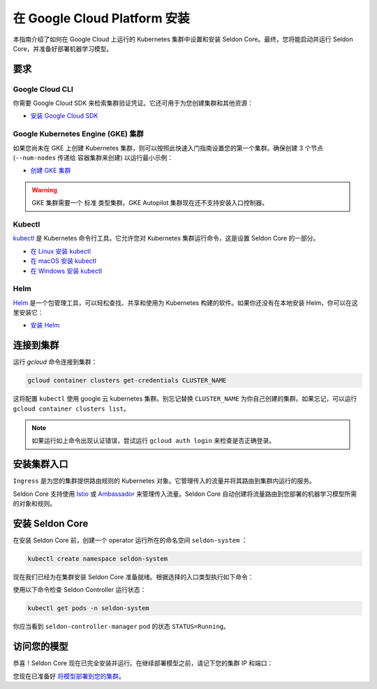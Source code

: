 ========================================
在 Google Cloud Platform 安装
========================================

本指南介绍了如何在 Google Cloud 上运行的 Kubernetes 集群中设置和安装 Seldon Core。最终，您将能启动并运行 Seldon Core，并准备好部署机器学习模型。

要求
-----------------------------

Google Cloud CLI
^^^^^^^^^^^^^^^^^^^^^^^^^^^^^

你需要 Google Cloud SDK 来检索集群验证凭证。它还可用于为您创建集群和其他资源：

* `安装 Google Cloud SDK <https://cloud.google.com/sdk/docs/install>`_

Google Kubernetes Engine (GKE) 集群
^^^^^^^^^^^^^^^^^^^^^^^^^^^^^^^^^^^^^^^^^^

如果您尚未在 GKE 上创建 Kubernetes 集群，则可以按照此快速入门指南设置您的第一个集群。确保创建 3 个节点 (``--num-nodes`` 传递给 ``容器集群来创建``) 以运行最小示例：

* `创建 GKE 集群 <https://cloud.google.com/kubernetes-engine/docs/quickstart>`_

.. warning:: 

    GKE 集群需要一个 ``标准`` 类型集群。GKE Autopilot 集群现在还不支持安装入口控制器。

Kubectl
^^^^^^^^^^^^^
`kubectl <https://kubernetes.io/docs/reference/kubectl/overview/>`_ 是 Kubernetes 命令行工具。它允许您对 Kubernetes 集群运行命令，这是设置 Seldon Core 的一部分。

* `在 Linux 安装 kubectl <https://kubernetes.io/docs/tasks/tools/install-kubectl-linux>`_ 
* `在 macOS 安装 kubectl <https://kubernetes.io/docs/tasks/tools/install-kubectl-macos>`_ 
* `在 Windows 安装 kubectl <https://kubernetes.io/docs/tasks/tools/install-kubectl-windows>`_ 

Helm
^^^^^^^^^^^^^
`Helm <https://helm.sh/>`_ 是一个包管理工具，可以轻松查找、共享和使用为 Kubernetes 构建的软件。如果你还没有在本地安装 Helm，你可以在这里安装它：

* `安装 Helm <https://helm.sh/docs/intro/install/>`_ 

连接到集群
------------------------------

运行 `gcloud` 命令连接到集群：

.. code-block:: bash

    gcloud container clusters get-credentials CLUSTER_NAME

这将配置 ``kubectl`` 使用 google 云 kubernetes 集群。别忘记替换 ``CLUSTER_NAME`` 为你自己创建的集群。如果忘记，可以运行 ``gcloud container clusters list``。

.. note:: 

    如果运行如上命令出现认证错误，尝试运行 ``gcloud auth login`` 来检查是否正确登录。

安装集群入口
------------------------------

``Ingress`` 是为您的集群提供路由规则的 Kubernetes 对象。它管理传入的流量并将其路由到集群内运行的服务。

Seldon Core 支持使用 `Istio <https://istio.io/>`_ 或 `Ambassador <https://www.getambassador.io/>`_ 来管理传入流量。Seldon Core 自动创建将流量路由到您部署的机器学习模型所需的对象和规则。

.. tab-set::

    .. tab-item:: Istio

        Istio 是一个开源服务网格。如果您对 *service mesh* 不熟悉，非常值得去阅读 `更多关于Istio 的内容 <https://istio.io/latest/about/service-mesh/>`_ 。

        **下载 Istio**

        对于 Linux 及 macOS，最简单的方式是使用以下命令下载 Istio：

        .. code-block:: bash 

            curl -L https://istio.io/downloadIstio | sh -

        M进入 Istio 包目录。比如，包 ``istio-1.11.4``：

        .. code-block:: bash

            cd istio-1.11.4

        添加 istioctl 客户端到 path (Linux or macOS):

        .. code-block:: bash

            export PATH=$PWD/bin:$PATH

        **安装 Istio**

        Istio 提供了一个命令工具 ``istioctl`` 来使安装更便捷。``示例`` `配置项 <https://istio.io/latest/docs/setup/additional-setup/config-profiles/>`_ 有一组很好的默认值来运行在你本地集群。

        .. code-block:: bash

            istioctl install --set profile=demo -y

        命名空间标签 ``istio-injection=enabled`` 指示 Istio 注入自动代理我们在该命名空间中部署的任何内容。我们将为我们的 ``default`` 命名空间设置它：

        .. code-block:: bash 

            kubectl label namespace default istio-injection=enabled

        **创建 Istio 网关**

        为了让 Seldon Core 使用 Istio 的特性来管理流量，我们使用如下命令来创建一个 `Istio Gateway <https://istio.io/latest/docs/tasks/traffic-management/ingress/ingress-control/>`_ ：

        .. warning:: 你需要拷贝下面全部的命令
        
        .. code-block:: yaml

            kubectl apply -f - << END
            apiVersion: networking.istio.io/v1alpha3
            kind: Gateway
            metadata:
            name: seldon-gateway
            namespace: istio-system
            spec:
            selector:
                istio: ingressgateway # use istio default controller
            servers:
            - port:
                number: 80
                name: http
                protocol: HTTP
                hosts:
                - "*"
            END
        
        自定义配置及更多 seldon core 集成 Istio 安装的细节请查看 `Istio 入口 <../ingress/istio.md>`_ 页。

    .. tab-item:: Ambassador

        `Ambassador <https://www.getambassador.io/>`_ 是 Kubernetes 入口控制器及 API 网关。他通过配置路由请求流量到 kubernetes 负载。

        **安装 Ambassador**

        .. note::
            Seldon Core 现在只支持 Ambassador V1 APIs。以下安装说明将只安装 emissary ingress 最新的 v1 版本。

        首先添加 datawire helm 仓库：

        .. code-block:: bash

            helm repo add datawire https://www.getambassador.io
            helm repo update

        执行以下 `helm` 命令安装 Ambassador 到 GKE 集群：

        .. code-block:: bash

            helm install ambassador datawire/ambassador --set enableAES=false --namespace ambassador --create-namespace
            kubectl rollout status -n ambassador deployment/ambassador -w
            
        Ambassador 已就绪。自定义配置及更多集成 Ambassador 安装 seldon core 的细节请查看 `Ambassador 入口 <../ingress/ambassador.md>`_ 页。

安装 Seldon Core
----------------------------

在安装 Seldon Core 前，创建一个 operator 运行所在的命名空间 ``seldon-system`` ：

.. code:: bash

    kubectl create namespace seldon-system

现在我们已经为在集群安装 Seldon Core 准备就绪。根据选择的入口类型执行如下命令：

.. tab-set::

    .. tab-item:: Istio

        .. code:: bash

            helm install seldon-core seldon-core-operator \
                --repo https://storage.googleapis.com/seldon-charts \
                --set usageMetrics.enabled=true \
                --set istio.enabled=true \
                --namespace seldon-system

    .. tab-item:: Ambassador

        .. code:: bash

            helm install seldon-core seldon-core-operator \
                --repo https://storage.googleapis.com/seldon-charts \
                --set usageMetrics.enabled=true \
                --set ambassador.enabled=true \
                --namespace seldon-system

使用以下命令检查 Seldon Controller 运行状态：

.. code-block:: bash

    kubectl get pods -n seldon-system

你应当看到 ``seldon-controller-manager`` pod 的状态 ``STATUS=Running``。

访问您的模型
-------------------------

恭喜！Seldon Core 现在已完全安装并运行。在继续部署模型之前，请记下您的集群 IP 和端口：

.. tab-set::

    .. tab-item:: Istio

        .. code-block:: bash 

            export INGRESS_HOST=$(kubectl -n istio-system get service istio-ingressgateway -o jsonpath='{.status.loadBalancer.ingress[0].ip}')
            export INGRESS_PORT=$(kubectl -n istio-system get service istio-ingressgateway -o jsonpath='{.spec.ports[?(@.name=="http2")].port}')
            export INGRESS_URL=$INGRESS_HOST:$INGRESS_PORT
            echo $INGRESS_URL

        这是您将用于访问集群中运行的模型的公共地址。

    .. tab-item:: Ambassador

        .. code-block:: bash

            export INGRESS_HOST=$(kubectl -n ambassador get service ambassador -o jsonpath='{.status.loadBalancer.ingress[0].ip}')
            export INGRESS_PORT=$(kubectl -n ambassador get service ambassador -o jsonpath='{.spec.ports[?(@.name=="http")].port}')
            export INGRESS_URL=$INGRESS_HOST:$INGRESS_PORT
            echo $INGRESS_URL

        这是您将用于访问集群中运行的模型的公共地址。

您现在已准备好 `将模型部署到您的集群 <../workflow/github-readme.md>`_。
